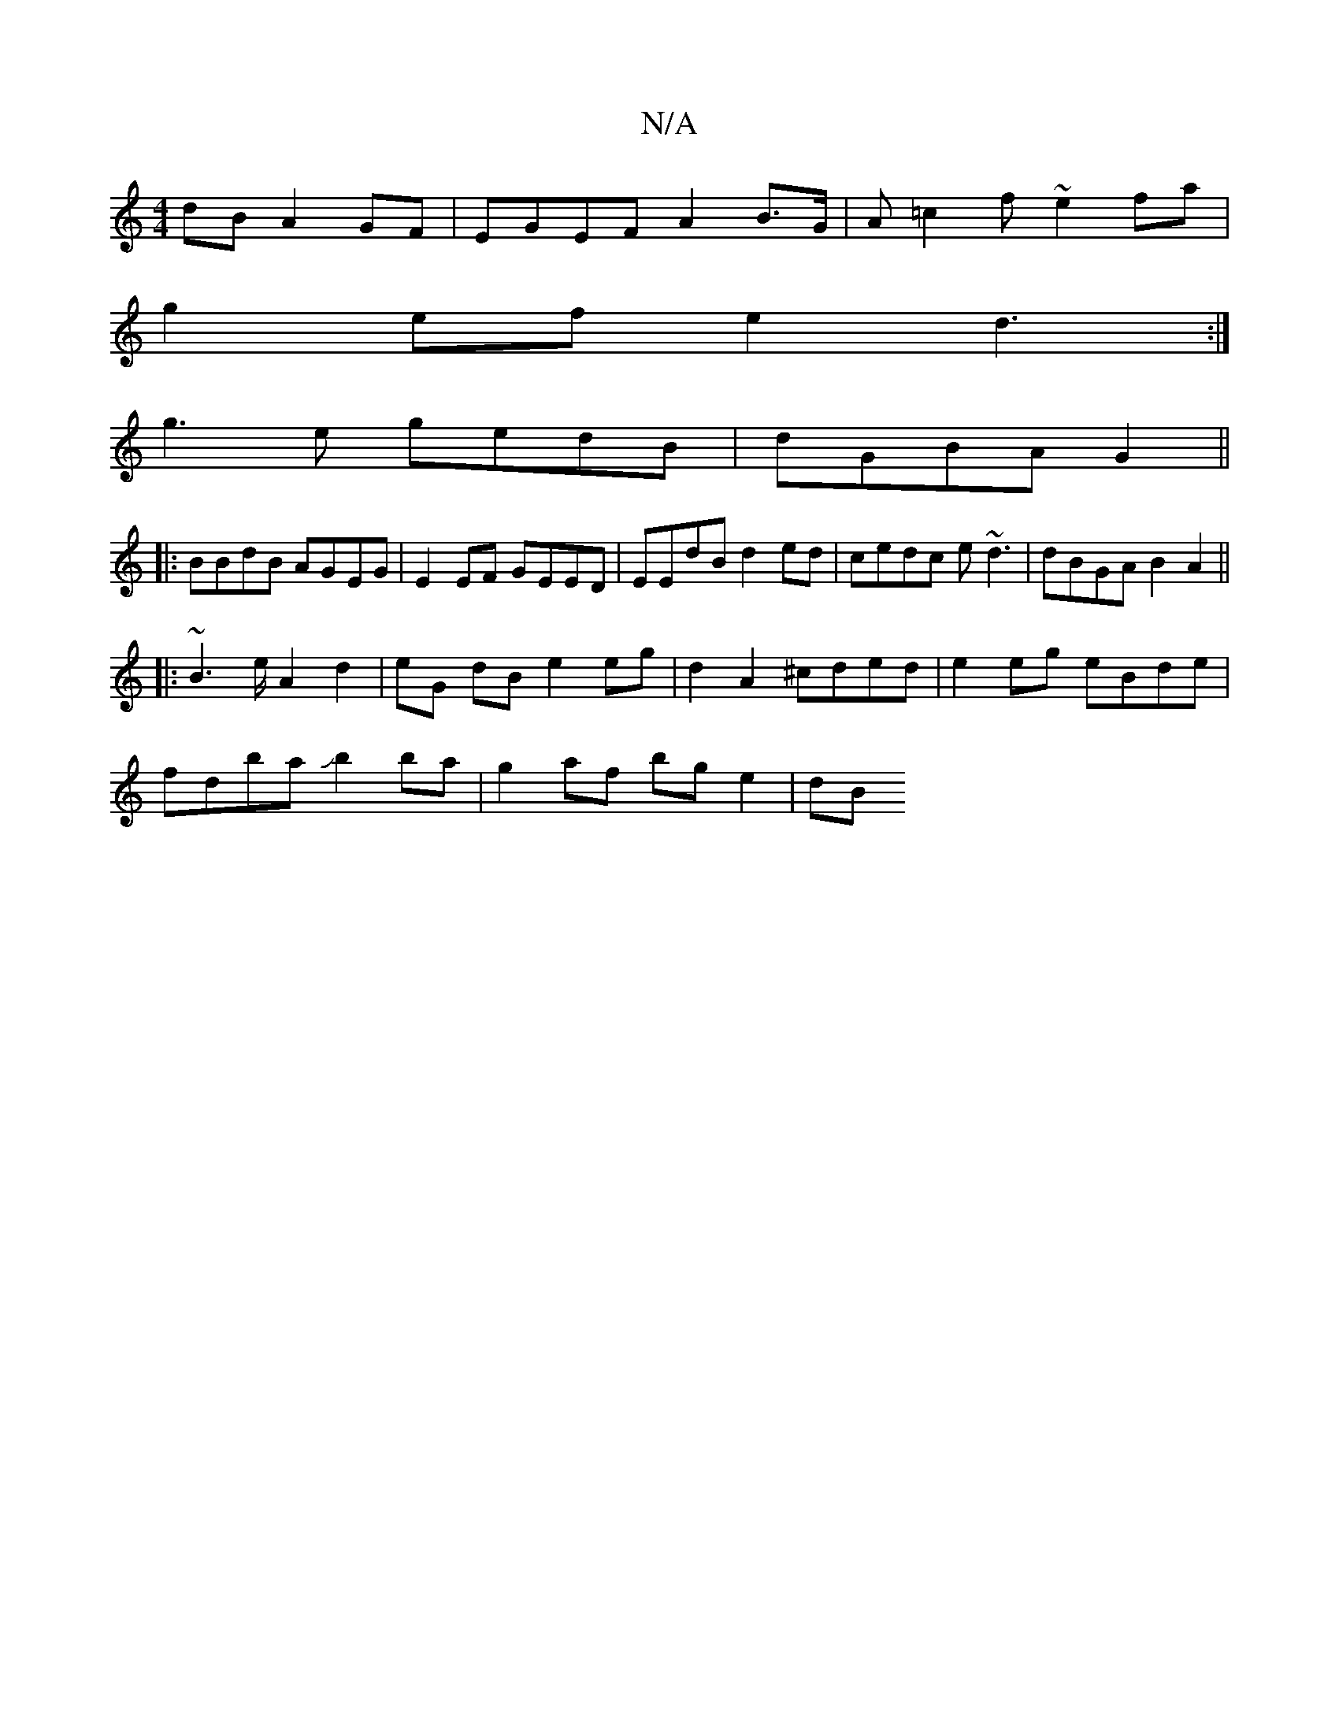 X:1
T:N/A
M:4/4
R:N/A
K:Cmajor
dB A2GF|EGEF A2B>G | A=c2f ~e2fa |
g2ef e2d3:|
g3e gedB|dGBA G2||
|:BBdB AGEG|E2EF GEED|EEdB d2ed|cedc e~d3|dBGA B2A2||
|:~B2>e A2 d2|eG dB e2 eg | d2 A2- ^cded|e2 eg eBde|
fdba Jb2ba | g2af bge2 | dB